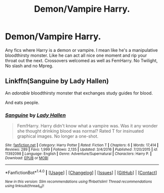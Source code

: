 #+TITLE: Demon/Vampire Harry.

* Demon/Vampire Harry.
:PROPERTIES:
:Author: Kaijugod22
:Score: 8
:DateUnix: 1506986624.0
:DateShort: 2017-Oct-03
:FlairText: Request
:END:
Any fics where Harry is a demon or vampire. I mean like he's a manipulative bloodthirsty monster. Like he can act all nice one moment and rip your throat out the next. Crossovers welcomed as well as FemHarry. No Twilight, No slash and no Mpreg.


** Linkffn(Sanguine by Lady Hallen)

An /adorable/ bloodthirsty monster that exchanges study guides for blood.

And eats people.
:PROPERTIES:
:Author: RoboticWizardLizard
:Score: 2
:DateUnix: 1507034361.0
:DateShort: 2017-Oct-03
:END:

*** [[http://www.fanfiction.net/s/11392098/1/][*/Sanguine/*]] by [[https://www.fanfiction.net/u/1949296/Lady-Hallen][/Lady Hallen/]]

#+begin_quote
  Fem!Harry. Harry didn't know what a vampire was. Was it any wonder she thought drinking blood was normal? Rated T for insinuated graphical images. No longer a one-shot.
#+end_quote

^{/Site/: [[http://www.fanfiction.net/][fanfiction.net]] *|* /Category/: Harry Potter *|* /Rated/: Fiction T *|* /Chapters/: 6 *|* /Words/: 17,414 *|* /Reviews/: 289 *|* /Favs/: 1,999 *|* /Follows/: 2,135 *|* /Updated/: 3/4/2016 *|* /Published/: 7/20/2015 *|* /id/: 11392098 *|* /Language/: English *|* /Genre/: Adventure/Supernatural *|* /Characters/: Harry P. *|* /Download/: [[http://www.ff2ebook.com/old/ffn-bot/index.php?id=11392098&source=ff&filetype=epub][EPUB]] or [[http://www.ff2ebook.com/old/ffn-bot/index.php?id=11392098&source=ff&filetype=mobi][MOBI]]}

--------------

*FanfictionBot*^{1.4.0} *|* [[[https://github.com/tusing/reddit-ffn-bot/wiki/Usage][Usage]]] | [[[https://github.com/tusing/reddit-ffn-bot/wiki/Changelog][Changelog]]] | [[[https://github.com/tusing/reddit-ffn-bot/issues/][Issues]]] | [[[https://github.com/tusing/reddit-ffn-bot/][GitHub]]] | [[[https://www.reddit.com/message/compose?to=tusing][Contact]]]

^{/New in this version: Slim recommendations using/ ffnbot!slim! /Thread recommendations using/ linksub(thread_id)!}
:PROPERTIES:
:Author: FanfictionBot
:Score: 1
:DateUnix: 1507034422.0
:DateShort: 2017-Oct-03
:END:
